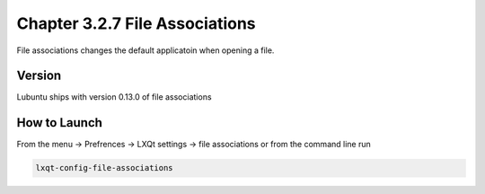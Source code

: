 Chapter 3.2.7 File Associations
===============================

File associations changes the default applicatoin when opening a file.  

Version
-------
Lubuntu ships with version 0.13.0 of file associations

How to Launch
-------------
From the menu -> Prefrences -> LXQt settings -> file associations or from the command line run 

.. code:: 

   lxqt-config-file-associations 

